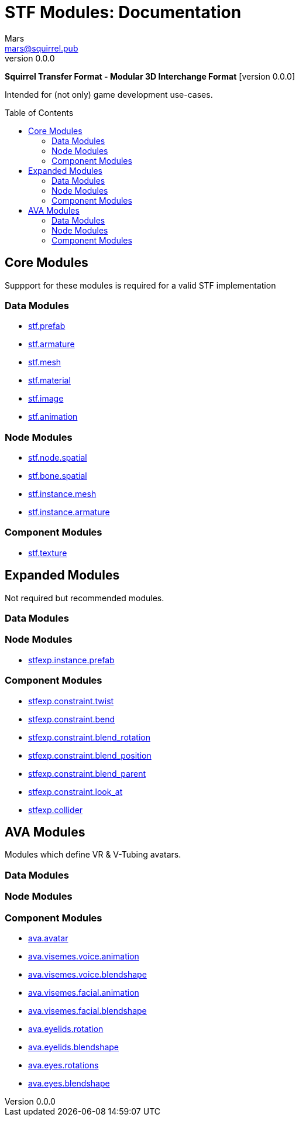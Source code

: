 // Licensed under CC-BY-4.0 (<https://creativecommons.org/licenses/by/4.0/>)

= STF Modules: Documentation
Mars <mars@squirrel.pub>
v0.0.0
:homepage: https://github.com/emperorofmars/stf
:keywords: stf, 3d, fileformat, format, interchange, interoperability
:hardbreaks-option:
:library: Asciidoctor
:toc:
:toclevels: 4
:toc-placement!:
:idprefix:
:idseparator: -
:experimental:
:table-caption!:
ifdef::env-github[]
:tip-caption: :bulb:
:note-caption: :information_source:
endif::[]

**Squirrel Transfer Format - Modular 3D Interchange Format** [version {revnumber}]

Intended for (not only) game development use-cases.

toc::[]

== Core Modules
Suppport for these modules is required for a valid STF implementation

=== Data Modules
* link:./modules_core/data/stf_prefab.adoc[stf.prefab]
* link:./modules_core/data/stf_armature.adoc[stf.armature]
* link:./modules_core/data/stf_mesh.adoc[stf.mesh]
* link:./modules_core/data/stf_material.adoc[stf.material]
* link:./modules_core/data/stf_image.adoc[stf.image]
* link:./modules_core/data/stf_animation.adoc[stf.animation]

=== Node Modules
* link:./modules_core/node/stf_node_spatial.adoc[stf.node.spatial]
* link:./modules_core/node/stf_bone_spatial.adoc[stf.bone.spatial]
* link:./modules_core/node/stf_instance_mesh.adoc[stf.instance.mesh]
* link:./modules_core/node/stf_instance_armature.adoc[stf.instance.armature]

=== Component Modules
* link:./modules_core/component/stf_texture.adoc[stf.texture]


== Expanded Modules
Not required but recommended modules.

=== Data Modules

=== Node Modules
* link:./modules_expanded/node/stfexp_instance_prefab.adoc[stfexp.instance.prefab]

=== Component Modules
* link:./modules_expanded/component/stfexp_constraint_twist.adoc[stfexp.constraint.twist]
* link:./modules_expanded/component/stfexp_constraint_bend.adoc[stfexp.constraint.bend]
* link:./modules_expanded/component/stfexp_constraint_blend_rotation.adoc[stfexp.constraint.blend_rotation]
* link:./modules_expanded/component/stfexp_constraint_blend_position.adoc[stfexp.constraint.blend_position]
* link:./modules_expanded/component/stfexp_constraint_blend_parent.adoc[stfexp.constraint.blend_parent]
* link:./modules_expanded/component/stfexp_constraint_look_at.adoc[stfexp.constraint.look_at]
* link:./modules_expanded/component/stfexp_collider.adoc[stfexp.collider]


== AVA Modules
Modules which define VR & V-Tubing avatars.

=== Data Modules
=== Node Modules
=== Component Modules
* link:./modules_ava/component/ava_avatar.adoc[ava.avatar]
* link:./modules_ava/component/ava_visemes_voice_blendshape.adoc[ava.visemes.voice.animation]
* link:./modules_ava/component/ava_visemes_voice_blendshape.adoc[ava.visemes.voice.blendshape]
* link:./modules_ava/component/ava_visemes_facial.adoc[ava.visemes.facial.animation]
* link:./modules_ava/component/ava_visemes_facial.adoc[ava.visemes.facial.blendshape]
* link:./modules_ava/component/ava_eyelids_rotation.adoc[ava.eyelids.rotation]
* link:./modules_ava/component/ava_eyelids_blendshape.adoc[ava.eyelids.blendshape]
* link:./modules_ava/component/ava_eyes_rotations.adoc[ava.eyes.rotations]
* link:./modules_ava/component/ava_eyes_blendshape.adoc[ava.eyes.blendshape]
